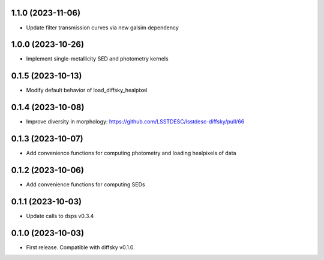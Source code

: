 1.1.0 (2023-11-06)
-------------------
- Update filter transmission curves via new galsim dependency


1.0.0 (2023-10-26)
-------------------
- Implement single-metallicity SED and photometry kernels


0.1.5 (2023-10-13)
-------------------
- Modify default behavior of load_diffsky_healpixel


0.1.4 (2023-10-08)
-------------------
- Improve diversity in morphology: https://github.com/LSSTDESC/lsstdesc-diffsky/pull/66


0.1.3 (2023-10-07)
-------------------
- Add convenience functions for computing photometry and loading healpixels of data


0.1.2 (2023-10-06)
-------------------
- Add convenience functions for computing SEDs


0.1.1 (2023-10-03)
-------------------
- Update calls to dsps v0.3.4


0.1.0 (2023-10-03)
-------------------
- First release. Compatible with diffsky v0.1.0.